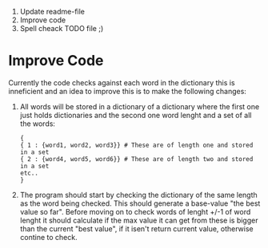 1. Update readme-file
2. Improve code
3. Spell cheack TODO file ;) 



* Improve Code
Currently the code checks against each word in the dictionary this is inneficient and an idea to improve this is to make the following changes:

1. All words will be stored in a dictionary of a dictionary where the first one just holds dictionaries and the second one word lenght and a set of all the words:
   #+BEGIN_EXAMPLE
   {
   { 1 : {word1, word2, word3}} # These are of length one and stored in a set
   { 2 : {word4, word5, word6}} # These are of length two and stored in a set
   etc..
   }
   #+END_EXAMPLE

2. The program should start by checking the dictionary of the same length as the word being checked. This should generate a base-value "the best value so far". Before moving on to check words of lenght +/-1 of word lenght it should calculate if the max value it can get from these is bigger than the current "best value", if it isen't return current value, otherwise contine to check.
